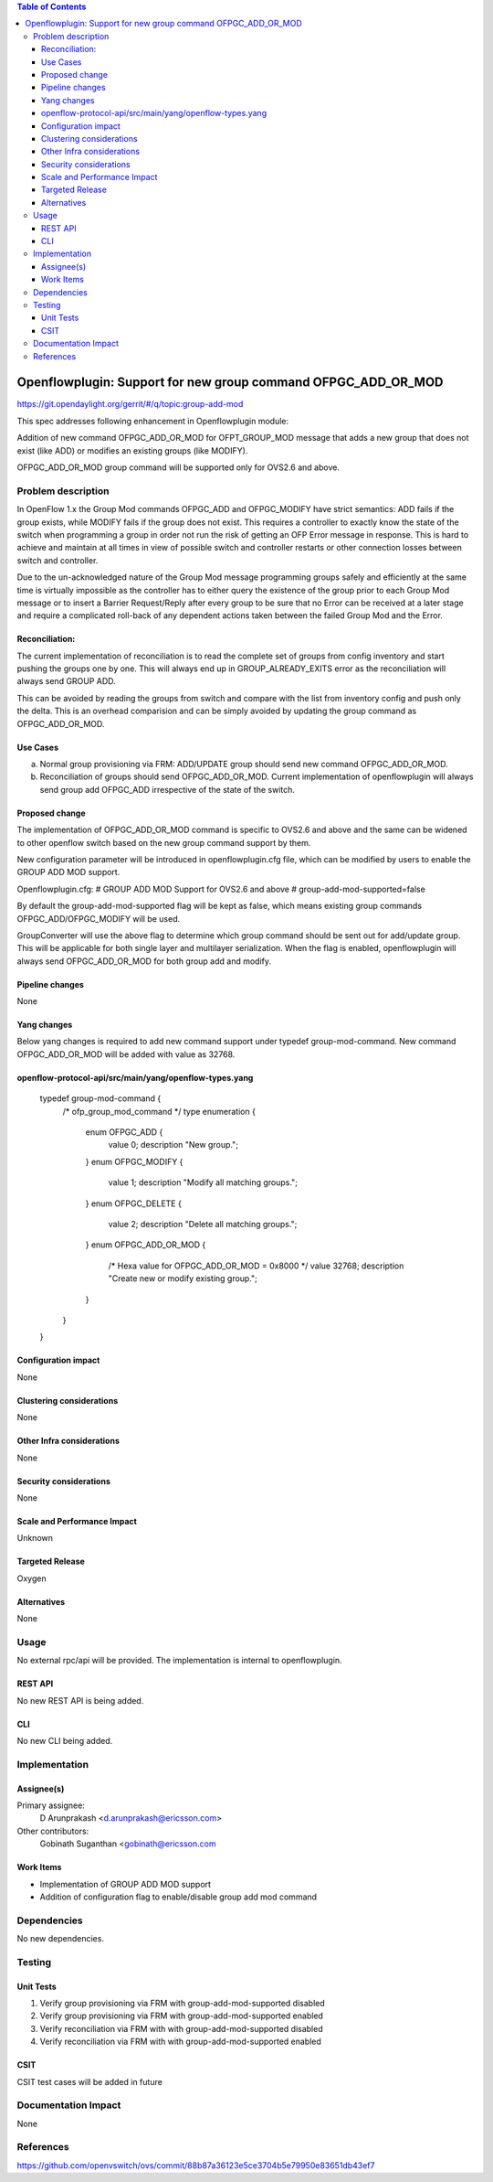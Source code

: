 .. contents:: Table of Contents
   :depth: 3

==============================================================
Openflowplugin: Support for new group command OFPGC_ADD_OR_MOD
==============================================================

https://git.opendaylight.org/gerrit/#/q/topic:group-add-mod

This spec addresses following enhancement in Openflowplugin module:

Addition of new command OFPGC_ADD_OR_MOD for OFPT_GROUP_MOD message that adds a new group that
does not exist (like ADD) or modifies an existing groups (like MODIFY).

OFPGC_ADD_OR_MOD group command will be supported only for OVS2.6 and above.

Problem description
===================
In OpenFlow 1.x the Group Mod commands OFPGC_ADD and OFPGC_MODIFY have strict semantics:
ADD fails if the group exists, while MODIFY fails if the group does not exist. This requires
a controller to exactly know the state of the switch when programming a group in order not run
the risk of getting an OFP Error message in response. This is hard to achieve and maintain at
all times in view of possible switch and controller restarts or other connection losses between
switch and controller.

Due to the un-acknowledged nature of the Group Mod message programming groups safely and
efficiently at the same time is virtually impossible as the controller has to either query
the existence of the group prior to each Group Mod message or to insert a Barrier Request/Reply
after every group to be sure that no Error can be received at a later stage and require a
complicated roll-back of any dependent actions taken between the failed Group Mod and the Error.

Reconciliation:
---------------

The current implementation of reconciliation is to read the complete set of groups from config inventory
and start pushing the groups one by one. This will always end up in GROUP_ALREADY_EXITS error as the
reconciliation will always send GROUP ADD.

This can be avoided by reading the groups from switch and compare with the list from inventory config
and push only the delta. This is an overhead comparision and can be simply avoided by updating the
group command as OFPGC_ADD_OR_MOD.

Use Cases
---------

a. Normal group provisioning via FRM: ADD/UPDATE group should send new command OFPGC_ADD_OR_MOD.

b. Reconciliation of groups should send OFPGC_ADD_OR_MOD. Current implementation of openflowplugin will
   always send group add OFPGC_ADD irrespective of the state of the switch.

Proposed change
---------------
The implementation of OFPGC_ADD_OR_MOD command is specific to OVS2.6 and above and the same can be widened
to other openflow switch based on the new group command support by them.

New configuration parameter will be introduced in openflowplugin.cfg file, which can be modified by users
to enable the GROUP ADD MOD support.

Openflowplugin.cfg:
# GROUP ADD MOD Support for OVS2.6 and above
# group-add-mod-supported=false

By default the group-add-mod-supported flag will be kept as false, which means existing group commands
OFPGC_ADD/OFPGC_MODIFY will be used.

GroupConverter will use the above flag to determine which group command should be sent out for add/update group.
This will be applicable for both single layer and multilayer serialization.
When the flag is enabled, openflowplugin will always send OFPGC_ADD_OR_MOD for both group add and modify.

Pipeline changes
----------------
None

Yang changes
------------

Below yang changes is required to add new command support under typedef group-mod-command.
New command OFPGC_ADD_OR_MOD will be added with value as 32768.

openflow-protocol-api/src/main/yang/openflow-types.yang
-------------------------------------------------------

    typedef group-mod-command {
        /* ofp_group_mod_command */
        type enumeration {
            enum OFPGC_ADD {
              value 0;
              description "New group.";
            }
            enum OFPGC_MODIFY {
              value 1;
              description "Modify all matching groups.";
            }
            enum OFPGC_DELETE {
              value 2;
              description "Delete all matching groups.";
            }
            enum OFPGC_ADD_OR_MOD {
              /* Hexa value for OFPGC_ADD_OR_MOD = 0x8000 */
              value 32768;
              description "Create new or modify existing group.";
            }
        }
    }

Configuration impact
---------------------
None

Clustering considerations
-------------------------
None

Other Infra considerations
--------------------------
None

Security considerations
-----------------------
None

Scale and Performance Impact
----------------------------
Unknown

Targeted Release
-----------------
Oxygen

Alternatives
------------
None

Usage
=====
No external rpc/api will be provided. The implementation is internal to openflowplugin.

REST API
--------
No new REST API is being added.

CLI
----

No new CLI being added.

Implementation
==============
Assignee(s)
-----------
Primary assignee:
  D Arunprakash <d.arunprakash@ericsson.com>

Other contributors:
  Gobinath Suganthan <gobinath@ericsson.com

Work Items
----------
* Implementation of GROUP ADD MOD support
* Addition of configuration flag to enable/disable group add mod command

Dependencies
============
No new dependencies.

Testing
=======
Unit Tests
----------
#. Verify group provisioning via FRM with group-add-mod-supported disabled
#. Verify group provisioning via FRM with group-add-mod-supported enabled
#. Verify reconciliation via FRM with with group-add-mod-supported disabled
#. Verify reconciliation via FRM with with group-add-mod-supported enabled

CSIT
----
CSIT test cases will be added in future

Documentation Impact
====================
None

References
==========
https://github.com/openvswitch/ovs/commit/88b87a36123e5ce3704b5e79950e83651db43ef7
